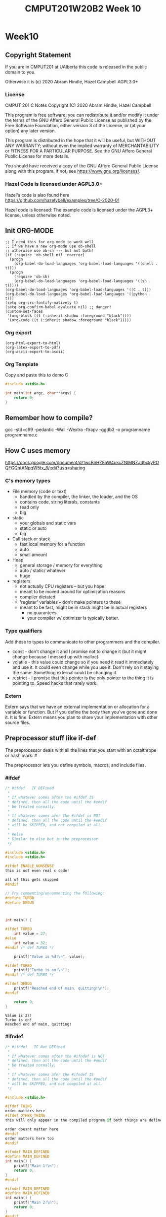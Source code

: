 #+TITLE: CMPUT201W20B2 Week 10
#+PROPERTY: header-args:C             :results output :exports no-export :flags -std=c99 -pedantic -Wall -Wextra -ftrapv -ggdb3 :eval yes :results value verbatim
#+PROPERTY: header-args:sh            :results output :exports no-export :eval yes :results value verbatim
#+PROPERTY: header-args:shell         :results output :exports no-export :eval yes :results value verbatim

* Week10
** Copyright Statement

If you are in CMPUT201 at UAlberta this code is released in the public
domain to you.

Otherwise it is (c) 2020 Abram Hindle, Hazel Campbell AGPL3.0+

*** License

    CMPUT 201 C Notes
    Copyright (C) 2020 Abram Hindle, Hazel Campbell

    This program is free software: you can redistribute it and/or modify
    it under the terms of the GNU Affero General Public License as
    published by the Free Software Foundation, either version 3 of the
    License, or (at your option) any later version.

    This program is distributed in the hope that it will be useful,
    but WITHOUT ANY WARRANTY; without even the implied warranty of
    MERCHANTABILITY or FITNESS FOR A PARTICULAR PURPOSE.  See the
    GNU Affero General Public License for more details.

    You should have received a copy of the GNU Affero General Public License
    along with this program.  If not, see <https://www.gnu.org/licenses/>.


*** Hazel Code is licensed under AGPL3.0+

Hazel's code is also found here
https://github.com/hazelybell/examples/tree/C-2020-01

Hazel code is licensed: The example code is licensed under the AGPL3+
license, unless otherwise noted.

** Init ORG-MODE

#+BEGIN_SRC elisp
;; I need this for org-mode to work well
;; If we have a new org-mode use ob-shell
;; otherwise use ob-sh --- but not both!
(if (require 'ob-shell nil 'noerror)
  (progn
    (org-babel-do-load-languages 'org-babel-load-languages '((shell . t))))
  (progn
    (require 'ob-sh)
    (org-babel-do-load-languages 'org-babel-load-languages '((sh . t)))))
(org-babel-do-load-languages 'org-babel-load-languages '((C . t)))
(org-babel-do-load-languages 'org-babel-load-languages '((python . t)))
(setq org-src-fontify-natively t)
(setq org-confirm-babel-evaluate nil) ;; danger!
(custom-set-faces
 '(org-block ((t (:inherit shadow :foreground "black"))))
 '(org-code ((t (:inherit shadow :foreground "black")))))
#+END_SRC

#+RESULTS:

*** Org export
#+BEGIN_SRC elisp
(org-html-export-to-html)
(org-latex-export-to-pdf)
(org-ascii-export-to-ascii)
#+END_SRC

#+RESULTS:
: presentation.txt


*** Org Template
Copy and paste this to demo C

#+BEGIN_SRC C :exports both
#include <stdio.h>

int main(int argc, char**argv) {
    return 0;
}
#+END_SRC

#+RESULTS:

** Remember how to compile?

gcc  -std=c99 -pedantic -Wall -Wextra -ftrapv -ggdb3 -o programname programname.c


** How C uses memory

https://docs.google.com/document/d/1wcBnHZEaW4ukcZNlMNZJdbxkyPOQFGQhtANpqW5tx_8/edit?usp=sharing

*** C's memory types

    - File memory (code or text) 
      - handled by the compiler, the linker, the loader, and the OS
      - contains code, string literals, constants
      - read only
      - big
    - static 
      - your globals and static vars
      - static or auto
      - big
    - Call stack or stack
      - fast local memory for a function
      - auto 
      - small amount
    - Heap
      - general storage / memory for everything
      - auto / static/ whatever
      - huge
    - registers
      - not actually CPU registers -- but you hope!
      - meant to be moved around for optimization reasons
      - compiler dictated
      - 'register' variables -- don't make pointers to these
      - meant to be fast, might be in stack might be in actual registers
        - no guarantees
        - your compiler w/ optimizer is typically better.
*** Type qualifiers

Add these to types to communicate to other programmers and the
compiler.

- const - don't change it and I promise not to change it (but it might
  change because I messed up with malloc)
- volatile - this value could change so if you need it read it
  immediately and use it. It could even change while you use it. Don't
  rely on it staying the same. Something external could be changing it.
- restrict - I promise that this pointer is the only pointer to the
  thing it is pointing to. Speed hacks that rarely work.

*** Extern

Extern says that we have an external implementation or allocation for
a variable or function. But if you define the body then you've gone
and done it. It is fine. Extern means you plan to share your
implementation with other source files.

** Preprocessor stuff like if-def
   The preprocessor deals with all the lines that you start with an
   octalthrope or hash mark: #
  
   The preprocessor lets you define symbols, macros, and include
   files.

*** #ifdef

#+BEGIN_SRC C :exports both 
/* #ifdef   IF DEFined
 * 
 * If whatever comes after the #ifdef IS
 * defined, then all the code until the #endif
 * be treated normally.
 * 
 * If whatever comes afer the #ifdef is NOT
 * defined, then all the code until the #endif
 * will be SKIPPED, and not compiled at all.
 * 
 * #else    
 * Similar to else but in the preprocessor
 */

#include <stdio.h>
#include <stdio.h>

#ifdef ENABLE_NONSENSE
this is not even real c code!

all of this gets skipped
#endif

// Try commenting/uncommenting the following:
#define TURBO
#define DEBUG



int main() {
    
#ifdef TURBO
    int value = 27;
#else
    int value = 32;
#endif /* def TURBO */

    printf("Value is %d!\n", value);
    
#ifdef TURBO
    printf("Turbo is on!\n");
#endif /* def TURBO */
    
#ifdef DEBUG
    printf("Reached end of main, quitting!\n");
#endif
    
    return 0;
}
#+END_SRC

#+RESULTS:
: Value is 27!
: Turbo is on!
: Reached end of main, quitting!



*** #ifndef

#+BEGIN_SRC C :exports both
/* #ifndef   IF Not DEFined
 * 
 * If whatever comes after the #ifndef is NOT
 * defined, then all the code until the #endif
 * be treated normally.
 * 
 * If whatever comes afer the #ifndef IS
 * defined, then all the code until the #endif
 * will be SKIPPED, and not compiled at all.
 */

#include <stdio.h>

#ifdef THING
order matters here
#ifdef OTHER_THING
this will only appear in the compiled program if both things are defined

order doesnt matter here
#endif
order matters here too
#endif

#ifndef MAIN_DEFINED
#define MAIN_DEFINED
int main() {
    printf("Main 1!\n");
    return 0;
}
#endif

#ifndef MAIN_DEFINED
#define MAIN_DEFINED
int main() {
    printf("Main 2!\n");
    return 0;
}
#endif
#+END_SRC

#+RESULTS:
: Main 1!

*** Guards

#+BEGIN_SRC C :exports both
/* Guards:
 * 
 * The purpose of the guard is to ensure that
 * IF the header is included more than once,
 * everything in it will be SKIPPED the second,
 * third, fourth, etc. time the header is
 * included.
 * 
 * For example, we might have main.c which
 * includes io.h which includes data.h,
 * as well as incuding data.h directly.
 * 
 * In such a situation, data.h gets included
 * TWICE in main.c, which would produce errors
 * without guards!
 */

/* #ifndef   IF Not DEFined
 * 
 * If whatever comes after the #ifndef is NOT
 * defined, then all the code until the #endif
 * be treated normally.
 * 
 * If whatever comes afer the #ifndef IS
 * defined, then all the code until the #endif
 * will be SKIPPED, and not compiled at all.
 */

#ifndef _GUARDS_H_

#define _GUARDS_H_


// # ends if
#endif /* ndef _GUARDS_H_ */
#+END_SRC

#+RESULTS:


**** No Guards

What if we don't have a guard?

We could redefine functions. Make conflicting types. Get in infinite
include loops.

#+BEGIN_SRC C :exports both
#include <stdio.h>
/* No Guards:
 * 
 */
#define GUARDS "cool"

#define GUARDS "awesome"

int main() {
    puts(GUARDS);
}
#+END_SRC

#+RESULTS:
: awesome

**** W/ Guards

What if we have a guard?

We only define once :)

#+BEGIN_SRC C :exports both
#include <stdio.h>
/* No Guards:
 * 
 */
#ifndef GUARDS
#define GUARDS "cool"
#endif

#ifndef GUARDS
#define GUARDS "awesome"
#endif

int main() {
    puts(GUARDS);
}
#+END_SRC

#+RESULTS:
: cool

*** Multiple Files?

How does stdio.h work?

file:/usr/include/stdio.h

It defines definitions, macros, and prototypes for the stdio library.
The linker will link your executable to that library that was already
compiled.

.h files help us organize C programs by including definitions for the
object files and libraries that we will create.

Libc or glibc contains the implemention of those definitions.
libc.so.6 => /lib/x86_64-linux-gnu/libc.so.6 (0x00007f919f994000)

libc is composed of many .c files compiled into .o object files and
then combined into a library. A library is like an executable that
other executables rely on for code. malloc is defined in malloc.c and
has a malloc.h file!

Typically if I make a library I will make a .h file so the definitions
can be shared with other .c files. But the implementation of the functions
will go into a .c file that includes that .h as well.

- main.c
  - #include "library.h"
  - relies on library.o 
- library.c
  - #include "library.h"
  - makes library.o
- library.h
  - defines functions and definitions from library.c

*** Example 

This is a useful function to check if scanf read 1 or more elements
and didn't read EOF.

file:./checkinput.c

#+BEGIN_SRC C :exports both :tangle checkinput.c
#include "checkinput.h"
#include <stdio.h>
#include <stdlib.h>
/* checkInput: given the result of scanf check if it 
 * 0 elements read or EOF. If so exit(1) with a warning.
 *
 */
void checkInput(int err) {
  if (!err || err == EOF) {
    printf("\nInvalid input!\n");
    exit(1);
  }
}
#+END_SRC 

#+RESULTS:

file:./checkinput.h

#+BEGIN_SRC C :exports both :tangle checkinput.h
// Have a guard to ensure that we don't include it multiple times.
#ifndef _CHECKINPUT_H_
/* checkInput: given the result of scanf check if it 
 * 0 elements read or EOF. If so exit(1) with a warning.
 *
 */
#define _CHECKINPUT_H_
void checkInput(int err); // a prototype!
#endif
#+END_SRC 

file:./checkinput-driver.c

#+BEGIN_SRC C :exports both :tangle checkinput-driver.c
#include "checkinput.h"
#include <stdio.h>
#include "checkinput.h"

int main() {
  int input;
  checkInput(scanf("%d", &input));  
  puts("Good Input!");
}
#+END_SRC 

**** Compiling Multiple Files

OK now we compile it. The main is the last to compile and it needs all the .o files.

All the .c files that don't contain main need to be compiled to object
files. Use the -c flags to do this.

#+BEGIN_SRC sh :exports both :tangle build-checkinput.sh
# build checkinput.o
gcc  -std=c99 -pedantic -Wall -Wextra -ftrapv -ggdb3 \
       -c checkinput.c
# build checkinput-driver and link it to checkinput.o
gcc  -std=c99 -pedantic -Wall -Wextra -ftrapv -ggdb3 \
       -o checkinput-driver checkinput-driver.c \
       checkinput.o
#+END_SRC

#+RESULTS:

Test drive it

#+BEGIN_SRC sh :exports both
echo   | ./checkinput-driver
echo X | ./checkinput-driver
echo 1 | ./checkinput-driver
echo 1 | ./checkinput-driver
#+END_SRC

#+RESULTS:
: 
: Invalid input!
: 
: Invalid input!
: Good Input!
: Good Input!


#+BEGIN_SRC sh
ldd ./checkinput-driver
#+END_SRC

#+RESULTS:
: 	linux-vdso.so.1 (0x00007ffe85be0000)
: 	libc.so.6 => /lib/x86_64-linux-gnu/libc.so.6 (0x00007f919f994000)
: 	/lib64/ld-linux-x86-64.so.2 (0x00007f919ff87000)

*** Example Datastructure

This is a useful function to check if scanf read 1 or more elements
and didn't read EOF.

file:./coolbears.c

#+BEGIN_SRC C :exports both :tangle coolbears.c :main no
#define _POSIX_C_SOURCE 200809L // <-- needed for strdup
#include "coolbears.h"
#include <stdio.h>
#include <stdlib.h>
#include <string.h>
// hiding struct details from other programmers
// I DONT TRUST THEM. Especially Hazel ;-) (don't tell hazel)
struct coolbear_t {
    char * name;
    float temperature;
};

CoolBear createCoolBear(char * name, float temperature) {
    CoolBear coolbear = malloc(sizeof(*coolbear));
    coolbear->name = strdup(name);
    coolbear->temperature = temperature;
    return coolbear;
}
void freeCoolBear(CoolBear coolBear) {
    if (coolBear == NULL) {
        abort();
    }
    if (coolBear->name != NULL) {
        free(coolBear->name);
    }
    free(coolBear);
}
char * getNameCoolBear(CoolBear coolbear) {
    return coolbear->name;
}
float    getTemperatureCoolBear(CoolBear coolbear) {
   return coolbear->temperature;
}
// NO MAIN!
#+END_SRC 



#+RESULTS:

file:./coolbears.h

#+BEGIN_SRC C :exports both :tangle coolbears.h :main no
// Have a guard to ensure that we don't include it multiple times.
#ifndef _COOLBEARS_H_
/* checkInput: given the result of scanf check if it 
 * 0 elements read or EOF. If so exit(1) with a warning.
 *
 */
#define _COOLBEARS_H_
struct coolbear_t; // Forward declaration -- I am not sharing details!
typedef struct coolbear_t * CoolBear; // Struct point as type

CoolBear createCoolBear(char * name, float temperature); // a prototype!
void     freeCoolBear(CoolBear coolBear); // a prototype!
char *   getNameCoolBear(CoolBear coolbear); // a prototype!
float    getTemperatureCoolBear(CoolBear coolbear); // a prototype!

#endif
#+END_SRC 

#+RESULTS:

file:./coolbears-driver.c

#+BEGIN_SRC C :exports both :tangle coolbears-driver.c
#include "coolbears.h"
#include <stdio.h>


int main() {
  CoolBear ziggy = createCoolBear("Ziggy",-23.0 /* C */);
  CoolBear kevin = createCoolBear("Kevin",-32.0 /* C */);
  CoolBear coolest = (getTemperatureCoolBear(ziggy) < 
                      getTemperatureCoolBear(kevin))? ziggy : kevin;
  printf("The coolest bear is %s\n", getNameCoolBear( coolest ));
  // // we actually don't know about name so we can't reference it below
  // printf("The coolest bear is %s\n", getNameCoolBear( coolest->name ));
  freeCoolBear(ziggy);
  freeCoolBear(kevin);
}
#+END_SRC 

#+RESULTS:

Compile it. -c the coolbears.c to make coolbears.o and then 
compile coolbears-driver.c

coolbears-driver.c has no clue how to access 

#+BEGIN_SRC sh :exports both :tangle build-coolbears.sh
# build coolbears.o
gcc  -std=c99 -pedantic -Wall -Wextra -ftrapv -ggdb3 \
       -c coolbears.c
# build coolbears-driver and link it to coolbears.o
gcc  -std=c99 -pedantic -Wall -Wextra -ftrapv -ggdb3 \
       -o coolbears-driver coolbears-driver.c \
       coolbears.o 
./coolbears-driver
#+END_SRC

#+RESULTS:
: The coolest bear is Kevin

If we access coolest->name we get:

#+begin_example
coolbears-driver.c: In function ‘main’:
coolbears-driver.c:11:62: error: dereferencing pointer to incomplete type ‘struct coolbear_t’
   printf("The coolest bear is %s\n", getNameCoolBear( coolest->name ));
#+end_example


*** What is the preprocessor doing?

Let's use the -E flag to see what checkinput.c becomes

This output contains glibc headers for stdio.h and stdlib.h these
should be under the GPLV3 (c) the Glibc project and GNU project.

If you want more preprocessor options checkout:

https://gcc.gnu.org/onlinedocs/gcc-5.2.0/gcc/Preprocessor-Options.html

#+BEGIN_SRC sh :eval no :exports both :results value drawer code
# build checkinput.o
gcc -E -std=c99 -pedantic -Wall -Wextra -ftrapv -ggdb3 \
       checkinput.c
#+END_SRC

#+RESULTS:
#+BEGIN_SRC C
# 1 "checkinput.c"
# 1 "/home/hindle1/projects/CMPUT201W20/2020-01/CMPUT201W20B2-public/week09//"
# 1 "<built-in>"
#define __STDC__ 1
#define __STDC_VERSION__ 199901L
#define __STDC_HOSTED__ 1
#define __GNUC__ 7
#define __GNUC_MINOR__ 4
#define __GNUC_PATCHLEVEL__ 0
#define __VERSION__ "7.4.0"
#define __ATOMIC_RELAXED 0
#define __ATOMIC_SEQ_CST 5
#define __ATOMIC_ACQUIRE 2
#define __ATOMIC_RELEASE 3
#define __ATOMIC_ACQ_REL 4
#define __ATOMIC_CONSUME 1
#define __pic__ 2
#define __PIC__ 2
#define __pie__ 2
#define __PIE__ 2
#define __FINITE_MATH_ONLY__ 0
#define _LP64 1
#define __LP64__ 1
#define __SIZEOF_INT__ 4
#define __SIZEOF_LONG__ 8
#define __SIZEOF_LONG_LONG__ 8
#define __SIZEOF_SHORT__ 2
#define __SIZEOF_FLOAT__ 4
#define __SIZEOF_DOUBLE__ 8
#define __SIZEOF_LONG_DOUBLE__ 16
#define __SIZEOF_SIZE_T__ 8
#define __CHAR_BIT__ 8
#define __BIGGEST_ALIGNMENT__ 16
#define __ORDER_LITTLE_ENDIAN__ 1234
#define __ORDER_BIG_ENDIAN__ 4321
#define __ORDER_PDP_ENDIAN__ 3412
#define __BYTE_ORDER__ __ORDER_LITTLE_ENDIAN__
#define __FLOAT_WORD_ORDER__ __ORDER_LITTLE_ENDIAN__
#define __SIZEOF_POINTER__ 8
#define __SIZE_TYPE__ long unsigned int
#define __PTRDIFF_TYPE__ long int
#define __WCHAR_TYPE__ int
#define __WINT_TYPE__ unsigned int
#define __INTMAX_TYPE__ long int
#define __UINTMAX_TYPE__ long unsigned int
#define __CHAR16_TYPE__ short unsigned int
#define __CHAR32_TYPE__ unsigned int
#define __SIG_ATOMIC_TYPE__ int
#define __INT8_TYPE__ signed char
#define __INT16_TYPE__ short int
#define __INT32_TYPE__ int
#define __INT64_TYPE__ long int
#define __UINT8_TYPE__ unsigned char
#define __UINT16_TYPE__ short unsigned int
#define __UINT32_TYPE__ unsigned int
#define __UINT64_TYPE__ long unsigned int
#define __INT_LEAST8_TYPE__ signed char
#define __INT_LEAST16_TYPE__ short int
#define __INT_LEAST32_TYPE__ int
#define __INT_LEAST64_TYPE__ long int
#define __UINT_LEAST8_TYPE__ unsigned char
#define __UINT_LEAST16_TYPE__ short unsigned int
#define __UINT_LEAST32_TYPE__ unsigned int
#define __UINT_LEAST64_TYPE__ long unsigned int
#define __INT_FAST8_TYPE__ signed char
#define __INT_FAST16_TYPE__ long int
#define __INT_FAST32_TYPE__ long int
#define __INT_FAST64_TYPE__ long int
#define __UINT_FAST8_TYPE__ unsigned char
#define __UINT_FAST16_TYPE__ long unsigned int
#define __UINT_FAST32_TYPE__ long unsigned int
#define __UINT_FAST64_TYPE__ long unsigned int
#define __INTPTR_TYPE__ long int
#define __UINTPTR_TYPE__ long unsigned int
#define __has_include(STR) __has_include__(STR)
#define __has_include_next(STR) __has_include_next__(STR)
#define __GXX_ABI_VERSION 1011
#define __SCHAR_MAX__ 0x7f
#define __SHRT_MAX__ 0x7fff
#define __INT_MAX__ 0x7fffffff
#define __LONG_MAX__ 0x7fffffffffffffffL
#define __LONG_LONG_MAX__ 0x7fffffffffffffffLL
#define __WCHAR_MAX__ 0x7fffffff
#define __WCHAR_MIN__ (-__WCHAR_MAX__ - 1)
#define __WINT_MAX__ 0xffffffffU
#define __WINT_MIN__ 0U
#define __PTRDIFF_MAX__ 0x7fffffffffffffffL
#define __SIZE_MAX__ 0xffffffffffffffffUL
#define __SCHAR_WIDTH__ 8
#define __SHRT_WIDTH__ 16
#define __INT_WIDTH__ 32
#define __LONG_WIDTH__ 64
#define __LONG_LONG_WIDTH__ 64
#define __WCHAR_WIDTH__ 32
#define __WINT_WIDTH__ 32
#define __PTRDIFF_WIDTH__ 64
#define __SIZE_WIDTH__ 64
#define __INTMAX_MAX__ 0x7fffffffffffffffL
#define __INTMAX_C(c) c ## L
#define __UINTMAX_MAX__ 0xffffffffffffffffUL
#define __UINTMAX_C(c) c ## UL
#define __INTMAX_WIDTH__ 64
#define __SIG_ATOMIC_MAX__ 0x7fffffff
#define __SIG_ATOMIC_MIN__ (-__SIG_ATOMIC_MAX__ - 1)
#define __SIG_ATOMIC_WIDTH__ 32
#define __INT8_MAX__ 0x7f
#define __INT16_MAX__ 0x7fff
#define __INT32_MAX__ 0x7fffffff
#define __INT64_MAX__ 0x7fffffffffffffffL
#define __UINT8_MAX__ 0xff
#define __UINT16_MAX__ 0xffff
#define __UINT32_MAX__ 0xffffffffU
#define __UINT64_MAX__ 0xffffffffffffffffUL
#define __INT_LEAST8_MAX__ 0x7f
#define __INT8_C(c) c
#define __INT_LEAST8_WIDTH__ 8
#define __INT_LEAST16_MAX__ 0x7fff
#define __INT16_C(c) c
#define __INT_LEAST16_WIDTH__ 16
#define __INT_LEAST32_MAX__ 0x7fffffff
#define __INT32_C(c) c
#define __INT_LEAST32_WIDTH__ 32
#define __INT_LEAST64_MAX__ 0x7fffffffffffffffL
#define __INT64_C(c) c ## L
#define __INT_LEAST64_WIDTH__ 64
#define __UINT_LEAST8_MAX__ 0xff
#define __UINT8_C(c) c
#define __UINT_LEAST16_MAX__ 0xffff
#define __UINT16_C(c) c
#define __UINT_LEAST32_MAX__ 0xffffffffU
#define __UINT32_C(c) c ## U
#define __UINT_LEAST64_MAX__ 0xffffffffffffffffUL
#define __UINT64_C(c) c ## UL
#define __INT_FAST8_MAX__ 0x7f
#define __INT_FAST8_WIDTH__ 8
#define __INT_FAST16_MAX__ 0x7fffffffffffffffL
#define __INT_FAST16_WIDTH__ 64
#define __INT_FAST32_MAX__ 0x7fffffffffffffffL
#define __INT_FAST32_WIDTH__ 64
#define __INT_FAST64_MAX__ 0x7fffffffffffffffL
#define __INT_FAST64_WIDTH__ 64
#define __UINT_FAST8_MAX__ 0xff
#define __UINT_FAST16_MAX__ 0xffffffffffffffffUL
#define __UINT_FAST32_MAX__ 0xffffffffffffffffUL
#define __UINT_FAST64_MAX__ 0xffffffffffffffffUL
#define __INTPTR_MAX__ 0x7fffffffffffffffL
#define __INTPTR_WIDTH__ 64
#define __UINTPTR_MAX__ 0xffffffffffffffffUL
#define __GCC_IEC_559 2
#define __GCC_IEC_559_COMPLEX 2
#define __FLT_EVAL_METHOD__ 0
#define __FLT_EVAL_METHOD_TS_18661_3__ 0
#define __DEC_EVAL_METHOD__ 2
#define __FLT_RADIX__ 2
#define __FLT_MANT_DIG__ 24
#define __FLT_DIG__ 6
#define __FLT_MIN_EXP__ (-125)
#define __FLT_MIN_10_EXP__ (-37)
#define __FLT_MAX_EXP__ 128
#define __FLT_MAX_10_EXP__ 38
#define __FLT_DECIMAL_DIG__ 9
#define __FLT_MAX__ 3.40282346638528859811704183484516925e+38F
#define __FLT_MIN__ 1.17549435082228750796873653722224568e-38F
#define __FLT_EPSILON__ 1.19209289550781250000000000000000000e-7F
#define __FLT_DENORM_MIN__ 1.40129846432481707092372958328991613e-45F
#define __FLT_HAS_DENORM__ 1
#define __FLT_HAS_INFINITY__ 1
#define __FLT_HAS_QUIET_NAN__ 1
#define __DBL_MANT_DIG__ 53
#define __DBL_DIG__ 15
#define __DBL_MIN_EXP__ (-1021)
#define __DBL_MIN_10_EXP__ (-307)
#define __DBL_MAX_EXP__ 1024
#define __DBL_MAX_10_EXP__ 308
#define __DBL_DECIMAL_DIG__ 17
#define __DBL_MAX__ ((double)1.79769313486231570814527423731704357e+308L)
#define __DBL_MIN__ ((double)2.22507385850720138309023271733240406e-308L)
#define __DBL_EPSILON__ ((double)2.22044604925031308084726333618164062e-16L)
#define __DBL_DENORM_MIN__ ((double)4.94065645841246544176568792868221372e-324L)
#define __DBL_HAS_DENORM__ 1
#define __DBL_HAS_INFINITY__ 1
#define __DBL_HAS_QUIET_NAN__ 1
#define __LDBL_MANT_DIG__ 64
#define __LDBL_DIG__ 18
#define __LDBL_MIN_EXP__ (-16381)
#define __LDBL_MIN_10_EXP__ (-4931)
#define __LDBL_MAX_EXP__ 16384
#define __LDBL_MAX_10_EXP__ 4932
#define __DECIMAL_DIG__ 21
#define __LDBL_DECIMAL_DIG__ 21
#define __LDBL_MAX__ 1.18973149535723176502126385303097021e+4932L
#define __LDBL_MIN__ 3.36210314311209350626267781732175260e-4932L
#define __LDBL_EPSILON__ 1.08420217248550443400745280086994171e-19L
#define __LDBL_DENORM_MIN__ 3.64519953188247460252840593361941982e-4951L
#define __LDBL_HAS_DENORM__ 1
#define __LDBL_HAS_INFINITY__ 1
#define __LDBL_HAS_QUIET_NAN__ 1
#define __FLT32_MANT_DIG__ 24
#define __FLT32_DIG__ 6
#define __FLT32_MIN_EXP__ (-125)
#define __FLT32_MIN_10_EXP__ (-37)
#define __FLT32_MAX_EXP__ 128
#define __FLT32_MAX_10_EXP__ 38
#define __FLT32_DECIMAL_DIG__ 9
#define __FLT32_MAX__ 3.40282346638528859811704183484516925e+38F32
#define __FLT32_MIN__ 1.17549435082228750796873653722224568e-38F32
#define __FLT32_EPSILON__ 1.19209289550781250000000000000000000e-7F32
#define __FLT32_DENORM_MIN__ 1.40129846432481707092372958328991613e-45F32
#define __FLT32_HAS_DENORM__ 1
#define __FLT32_HAS_INFINITY__ 1
#define __FLT32_HAS_QUIET_NAN__ 1
#define __FLT64_MANT_DIG__ 53
#define __FLT64_DIG__ 15
#define __FLT64_MIN_EXP__ (-1021)
#define __FLT64_MIN_10_EXP__ (-307)
#define __FLT64_MAX_EXP__ 1024
#define __FLT64_MAX_10_EXP__ 308
#define __FLT64_DECIMAL_DIG__ 17
#define __FLT64_MAX__ 1.79769313486231570814527423731704357e+308F64
#define __FLT64_MIN__ 2.22507385850720138309023271733240406e-308F64
#define __FLT64_EPSILON__ 2.22044604925031308084726333618164062e-16F64
#define __FLT64_DENORM_MIN__ 4.94065645841246544176568792868221372e-324F64
#define __FLT64_HAS_DENORM__ 1
#define __FLT64_HAS_INFINITY__ 1
#define __FLT64_HAS_QUIET_NAN__ 1
#define __FLT128_MANT_DIG__ 113
#define __FLT128_DIG__ 33
#define __FLT128_MIN_EXP__ (-16381)
#define __FLT128_MIN_10_EXP__ (-4931)
#define __FLT128_MAX_EXP__ 16384
#define __FLT128_MAX_10_EXP__ 4932
#define __FLT128_DECIMAL_DIG__ 36
#define __FLT128_MAX__ 1.18973149535723176508575932662800702e+4932F128
#define __FLT128_MIN__ 3.36210314311209350626267781732175260e-4932F128
#define __FLT128_EPSILON__ 1.92592994438723585305597794258492732e-34F128
#define __FLT128_DENORM_MIN__ 6.47517511943802511092443895822764655e-4966F128
#define __FLT128_HAS_DENORM__ 1
#define __FLT128_HAS_INFINITY__ 1
#define __FLT128_HAS_QUIET_NAN__ 1
#define __FLT32X_MANT_DIG__ 53
#define __FLT32X_DIG__ 15
#define __FLT32X_MIN_EXP__ (-1021)
#define __FLT32X_MIN_10_EXP__ (-307)
#define __FLT32X_MAX_EXP__ 1024
#define __FLT32X_MAX_10_EXP__ 308
#define __FLT32X_DECIMAL_DIG__ 17
#define __FLT32X_MAX__ 1.79769313486231570814527423731704357e+308F32x
#define __FLT32X_MIN__ 2.22507385850720138309023271733240406e-308F32x
#define __FLT32X_EPSILON__ 2.22044604925031308084726333618164062e-16F32x
#define __FLT32X_DENORM_MIN__ 4.94065645841246544176568792868221372e-324F32x
#define __FLT32X_HAS_DENORM__ 1
#define __FLT32X_HAS_INFINITY__ 1
#define __FLT32X_HAS_QUIET_NAN__ 1
#define __FLT64X_MANT_DIG__ 64
#define __FLT64X_DIG__ 18
#define __FLT64X_MIN_EXP__ (-16381)
#define __FLT64X_MIN_10_EXP__ (-4931)
#define __FLT64X_MAX_EXP__ 16384
#define __FLT64X_MAX_10_EXP__ 4932
#define __FLT64X_DECIMAL_DIG__ 21
#define __FLT64X_MAX__ 1.18973149535723176502126385303097021e+4932F64x
#define __FLT64X_MIN__ 3.36210314311209350626267781732175260e-4932F64x
#define __FLT64X_EPSILON__ 1.08420217248550443400745280086994171e-19F64x
#define __FLT64X_DENORM_MIN__ 3.64519953188247460252840593361941982e-4951F64x
#define __FLT64X_HAS_DENORM__ 1
#define __FLT64X_HAS_INFINITY__ 1
#define __FLT64X_HAS_QUIET_NAN__ 1
#define __DEC32_MANT_DIG__ 7
#define __DEC32_MIN_EXP__ (-94)
#define __DEC32_MAX_EXP__ 97
#define __DEC32_MIN__ 1E-95DF
#define __DEC32_MAX__ 9.999999E96DF
#define __DEC32_EPSILON__ 1E-6DF
#define __DEC32_SUBNORMAL_MIN__ 0.000001E-95DF
#define __DEC64_MANT_DIG__ 16
#define __DEC64_MIN_EXP__ (-382)
#define __DEC64_MAX_EXP__ 385
#define __DEC64_MIN__ 1E-383DD
#define __DEC64_MAX__ 9.999999999999999E384DD
#define __DEC64_EPSILON__ 1E-15DD
#define __DEC64_SUBNORMAL_MIN__ 0.000000000000001E-383DD
#define __DEC128_MANT_DIG__ 34
#define __DEC128_MIN_EXP__ (-6142)
#define __DEC128_MAX_EXP__ 6145
#define __DEC128_MIN__ 1E-6143DL
#define __DEC128_MAX__ 9.999999999999999999999999999999999E6144DL
#define __DEC128_EPSILON__ 1E-33DL
#define __DEC128_SUBNORMAL_MIN__ 0.000000000000000000000000000000001E-6143DL
#define __REGISTER_PREFIX__ 
#define __USER_LABEL_PREFIX__ 
#define __GNUC_STDC_INLINE__ 1
#define __NO_INLINE__ 1
#define __STRICT_ANSI__ 1
#define __GCC_HAVE_SYNC_COMPARE_AND_SWAP_1 1
#define __GCC_HAVE_SYNC_COMPARE_AND_SWAP_2 1
#define __GCC_HAVE_SYNC_COMPARE_AND_SWAP_4 1
#define __GCC_HAVE_SYNC_COMPARE_AND_SWAP_8 1
#define __GCC_ATOMIC_BOOL_LOCK_FREE 2
#define __GCC_ATOMIC_CHAR_LOCK_FREE 2
#define __GCC_ATOMIC_CHAR16_T_LOCK_FREE 2
#define __GCC_ATOMIC_CHAR32_T_LOCK_FREE 2
#define __GCC_ATOMIC_WCHAR_T_LOCK_FREE 2
#define __GCC_ATOMIC_SHORT_LOCK_FREE 2
#define __GCC_ATOMIC_INT_LOCK_FREE 2
#define __GCC_ATOMIC_LONG_LOCK_FREE 2
#define __GCC_ATOMIC_LLONG_LOCK_FREE 2
#define __GCC_ATOMIC_TEST_AND_SET_TRUEVAL 1
#define __GCC_ATOMIC_POINTER_LOCK_FREE 2
#define __GCC_HAVE_DWARF2_CFI_ASM 1
#define __PRAGMA_REDEFINE_EXTNAME 1
#define __SSP_STRONG__ 3
#define __SIZEOF_INT128__ 16
#define __SIZEOF_WCHAR_T__ 4
#define __SIZEOF_WINT_T__ 4
#define __SIZEOF_PTRDIFF_T__ 8
#define __amd64 1
#define __amd64__ 1
#define __x86_64 1
#define __x86_64__ 1
#define __SIZEOF_FLOAT80__ 16
#define __SIZEOF_FLOAT128__ 16
#define __ATOMIC_HLE_ACQUIRE 65536
#define __ATOMIC_HLE_RELEASE 131072
#define __GCC_ASM_FLAG_OUTPUTS__ 1
#define __k8 1
#define __k8__ 1
#define __code_model_small__ 1
#define __MMX__ 1
#define __SSE__ 1
#define __SSE2__ 1
#define __FXSR__ 1
#define __SSE_MATH__ 1
#define __SSE2_MATH__ 1
#define __SEG_FS 1
#define __SEG_GS 1
#define __gnu_linux__ 1
#define __linux 1
#define __linux__ 1
#define __unix 1
#define __unix__ 1
#define __ELF__ 1
#define __DECIMAL_BID_FORMAT__ 1
# 1 "<command-line>"
# 31 "<command-line>"
# 1 "/usr/include/stdc-predef.h" 1 3 4
# 19 "/usr/include/stdc-predef.h" 3 4
#define _STDC_PREDEF_H 1
# 38 "/usr/include/stdc-predef.h" 3 4
#define __STDC_IEC_559__ 1







#define __STDC_IEC_559_COMPLEX__ 1
# 58 "/usr/include/stdc-predef.h" 3 4
#define __STDC_ISO_10646__ 201706L


#define __STDC_NO_THREADS__ 1
# 32 "<command-line>" 2
# 1 "checkinput.c"

# 1 "checkinput.h" 1







#define _CHECKINPUT_H_ 
void checkInput(int err);
# 3 "checkinput.c" 2
# 1 "/usr/include/stdio.h" 1 3 4
# 24 "/usr/include/stdio.h" 3 4
#define _STDIO_H 1

#define __GLIBC_INTERNAL_STARTING_HEADER_IMPLEMENTATION 
# 1 "/usr/include/x86_64-linux-gnu/bits/libc-header-start.h" 1 3 4
# 31 "/usr/include/x86_64-linux-gnu/bits/libc-header-start.h" 3 4
#undef __GLIBC_INTERNAL_STARTING_HEADER_IMPLEMENTATION

# 1 "/usr/include/features.h" 1 3 4
# 19 "/usr/include/features.h" 3 4
#define _FEATURES_H 1
# 119 "/usr/include/features.h" 3 4
#undef __USE_ISOC11
#undef __USE_ISOC99
#undef __USE_ISOC95
#undef __USE_ISOCXX11
#undef __USE_POSIX
#undef __USE_POSIX2
#undef __USE_POSIX199309
#undef __USE_POSIX199506
#undef __USE_XOPEN
#undef __USE_XOPEN_EXTENDED
#undef __USE_UNIX98
#undef __USE_XOPEN2K
#undef __USE_XOPEN2KXSI
#undef __USE_XOPEN2K8
#undef __USE_XOPEN2K8XSI
#undef __USE_LARGEFILE
#undef __USE_LARGEFILE64
#undef __USE_FILE_OFFSET64
#undef __USE_MISC
#undef __USE_ATFILE
#undef __USE_GNU
#undef __USE_FORTIFY_LEVEL
#undef __KERNEL_STRICT_NAMES
#undef __GLIBC_USE_DEPRECATED_GETS




#define __KERNEL_STRICT_NAMES 
# 158 "/usr/include/features.h" 3 4
#define __GNUC_PREREQ(maj,min) ((__GNUC__ << 16) + __GNUC_MINOR__ >= ((maj) << 16) + (min))
# 172 "/usr/include/features.h" 3 4
#define __glibc_clang_prereq(maj,min) 0



#define __GLIBC_USE(F) __GLIBC_USE_ ## F
# 233 "/usr/include/features.h" 3 4
#define __USE_ISOC99 1





#define __USE_ISOC95 1
# 387 "/usr/include/features.h" 3 4
#define __USE_FORTIFY_LEVEL 0
# 397 "/usr/include/features.h" 3 4
#define __GLIBC_USE_DEPRECATED_GETS 1
# 410 "/usr/include/features.h" 3 4
#undef __GNU_LIBRARY__
#define __GNU_LIBRARY__ 6



#define __GLIBC__ 2
#define __GLIBC_MINOR__ 27

#define __GLIBC_PREREQ(maj,min) ((__GLIBC__ << 16) + __GLIBC_MINOR__ >= ((maj) << 16) + (min))





# 1 "/usr/include/x86_64-linux-gnu/sys/cdefs.h" 1 3 4
# 19 "/usr/include/x86_64-linux-gnu/sys/cdefs.h" 3 4
#define _SYS_CDEFS_H 1
# 34 "/usr/include/x86_64-linux-gnu/sys/cdefs.h" 3 4
#undef __P
#undef __PMT






#define __LEAF , __leaf__
#define __LEAF_ATTR __attribute__ ((__leaf__))
# 55 "/usr/include/x86_64-linux-gnu/sys/cdefs.h" 3 4
#define __THROW __attribute__ ((__nothrow__ __LEAF))
#define __THROWNL __attribute__ ((__nothrow__))
#define __NTH(fct) __attribute__ ((__nothrow__ __LEAF)) fct
#define __NTHNL(fct) __attribute__ ((__nothrow__)) fct
# 89 "/usr/include/x86_64-linux-gnu/sys/cdefs.h" 3 4
#define __glibc_clang_has_extension(ext) 0




#define __P(args) args
#define __PMT(args) args




#define __CONCAT(x,y) x ## y
#define __STRING(x) #x


#define __ptr_t void *







#define __BEGIN_DECLS 
#define __END_DECLS 




#define __bos(ptr) __builtin_object_size (ptr, __USE_FORTIFY_LEVEL > 1)
#define __bos0(ptr) __builtin_object_size (ptr, 0)


#define __warndecl(name,msg) extern void name (void) __attribute__((__warning__ (msg)))

#define __warnattr(msg) __attribute__((__warning__ (msg)))
#define __errordecl(name,msg) extern void name (void) __attribute__((__error__ (msg)))
# 138 "/usr/include/x86_64-linux-gnu/sys/cdefs.h" 3 4
#define __flexarr []
#define __glibc_c99_flexarr_available 1
# 169 "/usr/include/x86_64-linux-gnu/sys/cdefs.h" 3 4
#define __REDIRECT(name,proto,alias) name proto __asm__ (__ASMNAME (#alias))






#define __REDIRECT_NTH(name,proto,alias) name proto __asm__ (__ASMNAME (#alias)) __THROW

#define __REDIRECT_NTHNL(name,proto,alias) name proto __asm__ (__ASMNAME (#alias)) __THROWNL


#define __ASMNAME(cname) __ASMNAME2 (__USER_LABEL_PREFIX__, cname)
#define __ASMNAME2(prefix,cname) __STRING (prefix) cname
# 203 "/usr/include/x86_64-linux-gnu/sys/cdefs.h" 3 4
#define __attribute_malloc__ __attribute__ ((__malloc__))







#define __attribute_alloc_size__(params) __attribute__ ((__alloc_size__ params))
# 221 "/usr/include/x86_64-linux-gnu/sys/cdefs.h" 3 4
#define __attribute_pure__ __attribute__ ((__pure__))






#define __attribute_const__ __attribute__ ((__const__))
# 237 "/usr/include/x86_64-linux-gnu/sys/cdefs.h" 3 4
#define __attribute_used__ __attribute__ ((__used__))
#define __attribute_noinline__ __attribute__ ((__noinline__))







#define __attribute_deprecated__ __attribute__ ((__deprecated__))
# 256 "/usr/include/x86_64-linux-gnu/sys/cdefs.h" 3 4
#define __attribute_deprecated_msg__(msg) __attribute__ ((__deprecated__ (msg)))
# 269 "/usr/include/x86_64-linux-gnu/sys/cdefs.h" 3 4
#define __attribute_format_arg__(x) __attribute__ ((__format_arg__ (x)))
# 279 "/usr/include/x86_64-linux-gnu/sys/cdefs.h" 3 4
#define __attribute_format_strfmon__(a,b) __attribute__ ((__format__ (__strfmon__, a, b)))
# 288 "/usr/include/x86_64-linux-gnu/sys/cdefs.h" 3 4
#define __nonnull(params) __attribute__ ((__nonnull__ params))







#define __attribute_warn_unused_result__ __attribute__ ((__warn_unused_result__))
# 305 "/usr/include/x86_64-linux-gnu/sys/cdefs.h" 3 4
#define __wur 







#undef __always_inline
#define __always_inline __inline __attribute__ ((__always_inline__))
# 323 "/usr/include/x86_64-linux-gnu/sys/cdefs.h" 3 4
#define __attribute_artificial__ __attribute__ ((__artificial__))
# 341 "/usr/include/x86_64-linux-gnu/sys/cdefs.h" 3 4
#define __extern_inline extern __inline __attribute__ ((__gnu_inline__))
#define __extern_always_inline extern __always_inline __attribute__ ((__gnu_inline__))
# 351 "/usr/include/x86_64-linux-gnu/sys/cdefs.h" 3 4
#define __fortify_function __extern_always_inline __attribute_artificial__





#define __va_arg_pack() __builtin_va_arg_pack ()
#define __va_arg_pack_len() __builtin_va_arg_pack_len ()
# 378 "/usr/include/x86_64-linux-gnu/sys/cdefs.h" 3 4
#define __restrict_arr __restrict
# 393 "/usr/include/x86_64-linux-gnu/sys/cdefs.h" 3 4
#define __glibc_unlikely(cond) __builtin_expect ((cond), 0)
#define __glibc_likely(cond) __builtin_expect ((cond), 1)
# 416 "/usr/include/x86_64-linux-gnu/sys/cdefs.h" 3 4
#define __attribute_nonstring__ 





#define _Static_assert(expr,diagnostic) extern int (*__Static_assert_function (void)) [!!sizeof (struct { int __error_if_negative: (expr) ? 2 : -1; })]




# 1 "/usr/include/x86_64-linux-gnu/bits/wordsize.h" 1 3 4



#define __WORDSIZE 64







#define __WORDSIZE_TIME64_COMPAT32 1

#define __SYSCALL_WORDSIZE 64
# 428 "/usr/include/x86_64-linux-gnu/sys/cdefs.h" 2 3 4
# 1 "/usr/include/x86_64-linux-gnu/bits/long-double.h" 1 3 4
# 429 "/usr/include/x86_64-linux-gnu/sys/cdefs.h" 2 3 4
# 450 "/usr/include/x86_64-linux-gnu/sys/cdefs.h" 3 4
#define __LDBL_REDIR1(name,proto,alias) name proto
#define __LDBL_REDIR(name,proto) name proto
#define __LDBL_REDIR1_NTH(name,proto,alias) name proto __THROW
#define __LDBL_REDIR_NTH(name,proto) name proto __THROW
#define __LDBL_REDIR_DECL(name) 

#define __REDIRECT_LDBL(name,proto,alias) __REDIRECT (name, proto, alias)
#define __REDIRECT_NTH_LDBL(name,proto,alias) __REDIRECT_NTH (name, proto, alias)
# 468 "/usr/include/x86_64-linux-gnu/sys/cdefs.h" 3 4
#define __glibc_macro_warning1(message) _Pragma (#message)
#define __glibc_macro_warning(message) __glibc_macro_warning1 (GCC warning message)
# 487 "/usr/include/x86_64-linux-gnu/sys/cdefs.h" 3 4
#define __HAVE_GENERIC_SELECTION 1
# 425 "/usr/include/features.h" 2 3 4
# 448 "/usr/include/features.h" 3 4
# 1 "/usr/include/x86_64-linux-gnu/gnu/stubs.h" 1 3 4
# 10 "/usr/include/x86_64-linux-gnu/gnu/stubs.h" 3 4
# 1 "/usr/include/x86_64-linux-gnu/gnu/stubs-64.h" 1 3 4
# 10 "/usr/include/x86_64-linux-gnu/gnu/stubs-64.h" 3 4
#define __stub___compat_bdflush 
#define __stub_chflags 
#define __stub_fattach 
#define __stub_fchflags 
#define __stub_fdetach 
#define __stub_getmsg 
#define __stub_gtty 
#define __stub_lchmod 
#define __stub_putmsg 
#define __stub_revoke 
#define __stub_setlogin 
#define __stub_sigreturn 
#define __stub_sstk 
#define __stub_stty 
# 11 "/usr/include/x86_64-linux-gnu/gnu/stubs.h" 2 3 4
# 449 "/usr/include/features.h" 2 3 4
# 34 "/usr/include/x86_64-linux-gnu/bits/libc-header-start.h" 2 3 4



#undef __GLIBC_USE_LIB_EXT2




#define __GLIBC_USE_LIB_EXT2 0




#undef __GLIBC_USE_IEC_60559_BFP_EXT



#define __GLIBC_USE_IEC_60559_BFP_EXT 0




#undef __GLIBC_USE_IEC_60559_FUNCS_EXT



#define __GLIBC_USE_IEC_60559_FUNCS_EXT 0




#undef __GLIBC_USE_IEC_60559_TYPES_EXT



#define __GLIBC_USE_IEC_60559_TYPES_EXT 0
# 28 "/usr/include/stdio.h" 2 3 4



#define __need_size_t 
#define __need_NULL 
# 1 "/usr/lib/gcc/x86_64-linux-gnu/7/include/stddef.h" 1 3 4
# 187 "/usr/lib/gcc/x86_64-linux-gnu/7/include/stddef.h" 3 4
#define __size_t__ 
#define __SIZE_T__ 
#define _SIZE_T 
#define _SYS_SIZE_T_H 
#define _T_SIZE_ 
#define _T_SIZE 
#define __SIZE_T 
#define _SIZE_T_ 
#define _BSD_SIZE_T_ 
#define _SIZE_T_DEFINED_ 
#define _SIZE_T_DEFINED 
#define _BSD_SIZE_T_DEFINED_ 
#define _SIZE_T_DECLARED 
#define ___int_size_t_h 
#define _GCC_SIZE_T 
#define _SIZET_ 







#define __size_t 






# 216 "/usr/lib/gcc/x86_64-linux-gnu/7/include/stddef.h" 3 4
typedef long unsigned int size_t;
# 238 "/usr/lib/gcc/x86_64-linux-gnu/7/include/stddef.h" 3 4
#undef __need_size_t
# 401 "/usr/lib/gcc/x86_64-linux-gnu/7/include/stddef.h" 3 4
#undef NULL




#define NULL ((void *)0)





#undef __need_NULL
# 34 "/usr/include/stdio.h" 2 3 4

# 1 "/usr/include/x86_64-linux-gnu/bits/types.h" 1 3 4
# 24 "/usr/include/x86_64-linux-gnu/bits/types.h" 3 4
#define _BITS_TYPES_H 1


# 1 "/usr/include/x86_64-linux-gnu/bits/wordsize.h" 1 3 4



#define __WORDSIZE 64







#define __WORDSIZE_TIME64_COMPAT32 1

#define __SYSCALL_WORDSIZE 64
# 28 "/usr/include/x86_64-linux-gnu/bits/types.h" 2 3 4


typedef unsigned char __u_char;
typedef unsigned short int __u_short;
typedef unsigned int __u_int;
typedef unsigned long int __u_long;


typedef signed char __int8_t;
typedef unsigned char __uint8_t;
typedef signed short int __int16_t;
typedef unsigned short int __uint16_t;
typedef signed int __int32_t;
typedef unsigned int __uint32_t;

typedef signed long int __int64_t;
typedef unsigned long int __uint64_t;







typedef long int __quad_t;
typedef unsigned long int __u_quad_t;







typedef long int __intmax_t;
typedef unsigned long int __uintmax_t;
# 98 "/usr/include/x86_64-linux-gnu/bits/types.h" 3 4
#define __S16_TYPE short int
#define __U16_TYPE unsigned short int
#define __S32_TYPE int
#define __U32_TYPE unsigned int
#define __SLONGWORD_TYPE long int
#define __ULONGWORD_TYPE unsigned long int
# 117 "/usr/include/x86_64-linux-gnu/bits/types.h" 3 4
#define __SQUAD_TYPE long int
#define __UQUAD_TYPE unsigned long int
#define __SWORD_TYPE long int
#define __UWORD_TYPE unsigned long int
#define __SLONG32_TYPE int
#define __ULONG32_TYPE unsigned int
#define __S64_TYPE long int
#define __U64_TYPE unsigned long int

#define __STD_TYPE typedef



# 1 "/usr/include/x86_64-linux-gnu/bits/typesizes.h" 1 3 4
# 24 "/usr/include/x86_64-linux-gnu/bits/typesizes.h" 3 4
#define _BITS_TYPESIZES_H 1
# 34 "/usr/include/x86_64-linux-gnu/bits/typesizes.h" 3 4
#define __SYSCALL_SLONG_TYPE __SLONGWORD_TYPE
#define __SYSCALL_ULONG_TYPE __ULONGWORD_TYPE


#define __DEV_T_TYPE __UQUAD_TYPE
#define __UID_T_TYPE __U32_TYPE
#define __GID_T_TYPE __U32_TYPE
#define __INO_T_TYPE __SYSCALL_ULONG_TYPE
#define __INO64_T_TYPE __UQUAD_TYPE
#define __MODE_T_TYPE __U32_TYPE

#define __NLINK_T_TYPE __SYSCALL_ULONG_TYPE
#define __FSWORD_T_TYPE __SYSCALL_SLONG_TYPE




#define __OFF_T_TYPE __SYSCALL_SLONG_TYPE
#define __OFF64_T_TYPE __SQUAD_TYPE
#define __PID_T_TYPE __S32_TYPE
#define __RLIM_T_TYPE __SYSCALL_ULONG_TYPE
#define __RLIM64_T_TYPE __UQUAD_TYPE
#define __BLKCNT_T_TYPE __SYSCALL_SLONG_TYPE
#define __BLKCNT64_T_TYPE __SQUAD_TYPE
#define __FSBLKCNT_T_TYPE __SYSCALL_ULONG_TYPE
#define __FSBLKCNT64_T_TYPE __UQUAD_TYPE
#define __FSFILCNT_T_TYPE __SYSCALL_ULONG_TYPE
#define __FSFILCNT64_T_TYPE __UQUAD_TYPE
#define __ID_T_TYPE __U32_TYPE
#define __CLOCK_T_TYPE __SYSCALL_SLONG_TYPE
#define __TIME_T_TYPE __SYSCALL_SLONG_TYPE
#define __USECONDS_T_TYPE __U32_TYPE
#define __SUSECONDS_T_TYPE __SYSCALL_SLONG_TYPE
#define __DADDR_T_TYPE __S32_TYPE
#define __KEY_T_TYPE __S32_TYPE
#define __CLOCKID_T_TYPE __S32_TYPE
#define __TIMER_T_TYPE void *
#define __BLKSIZE_T_TYPE __SYSCALL_SLONG_TYPE
#define __FSID_T_TYPE struct { int __val[2]; }
#define __SSIZE_T_TYPE __SWORD_TYPE
#define __CPU_MASK_TYPE __SYSCALL_ULONG_TYPE





#define __OFF_T_MATCHES_OFF64_T 1


#define __INO_T_MATCHES_INO64_T 1


#define __RLIM_T_MATCHES_RLIM64_T 1





#define __FD_SETSIZE 1024
# 131 "/usr/include/x86_64-linux-gnu/bits/types.h" 2 3 4


typedef unsigned long int __dev_t;
typedef unsigned int __uid_t;
typedef unsigned int __gid_t;
typedef unsigned long int __ino_t;
typedef unsigned long int __ino64_t;
typedef unsigned int __mode_t;
typedef unsigned long int __nlink_t;
typedef long int __off_t;
typedef long int __off64_t;
typedef int __pid_t;
typedef struct { int __val[2]; } __fsid_t;
typedef long int __clock_t;
typedef unsigned long int __rlim_t;
typedef unsigned long int __rlim64_t;
typedef unsigned int __id_t;
typedef long int __time_t;
typedef unsigned int __useconds_t;
typedef long int __suseconds_t;

typedef int __daddr_t;
typedef int __key_t;


typedef int __clockid_t;


typedef void * __timer_t;


typedef long int __blksize_t;




typedef long int __blkcnt_t;
typedef long int __blkcnt64_t;


typedef unsigned long int __fsblkcnt_t;
typedef unsigned long int __fsblkcnt64_t;


typedef unsigned long int __fsfilcnt_t;
typedef unsigned long int __fsfilcnt64_t;


typedef long int __fsword_t;

typedef long int __ssize_t;


typedef long int __syscall_slong_t;

typedef unsigned long int __syscall_ulong_t;



typedef __off64_t __loff_t;
typedef char *__caddr_t;


typedef long int __intptr_t;


typedef unsigned int __socklen_t;




typedef int __sig_atomic_t;

#undef __STD_TYPE
# 36 "/usr/include/stdio.h" 2 3 4
# 1 "/usr/include/x86_64-linux-gnu/bits/types/__FILE.h" 1 3 4

#define ____FILE_defined 1

struct _IO_FILE;
typedef struct _IO_FILE __FILE;
# 37 "/usr/include/stdio.h" 2 3 4
# 1 "/usr/include/x86_64-linux-gnu/bits/types/FILE.h" 1 3 4

#define __FILE_defined 1

struct _IO_FILE;


typedef struct _IO_FILE FILE;
# 38 "/usr/include/stdio.h" 2 3 4

#define _STDIO_USES_IOSTREAM 

# 1 "/usr/include/x86_64-linux-gnu/bits/libio.h" 1 3 4
# 29 "/usr/include/x86_64-linux-gnu/bits/libio.h" 3 4
#define _BITS_LIBIO_H 1





# 1 "/usr/include/x86_64-linux-gnu/bits/_G_config.h" 1 3 4




#define _BITS_G_CONFIG_H 1
# 14 "/usr/include/x86_64-linux-gnu/bits/_G_config.h" 3 4
#define __need_size_t 



#define __need_NULL 
# 1 "/usr/lib/gcc/x86_64-linux-gnu/7/include/stddef.h" 1 3 4
# 238 "/usr/lib/gcc/x86_64-linux-gnu/7/include/stddef.h" 3 4
#undef __need_size_t
# 401 "/usr/lib/gcc/x86_64-linux-gnu/7/include/stddef.h" 3 4
#undef NULL




#define NULL ((void *)0)





#undef __need_NULL
# 20 "/usr/include/x86_64-linux-gnu/bits/_G_config.h" 2 3 4

# 1 "/usr/include/x86_64-linux-gnu/bits/types/__mbstate_t.h" 1 3 4

#define ____mbstate_t_defined 1
# 13 "/usr/include/x86_64-linux-gnu/bits/types/__mbstate_t.h" 3 4
typedef struct
{
  int __count;
  union
  {
    unsigned int __wch;
    char __wchb[4];
  } __value;
} __mbstate_t;
# 22 "/usr/include/x86_64-linux-gnu/bits/_G_config.h" 2 3 4




typedef struct
{
  __off_t __pos;
  __mbstate_t __state;
} _G_fpos_t;
typedef struct
{
  __off64_t __pos;
  __mbstate_t __state;
} _G_fpos64_t;
# 51 "/usr/include/x86_64-linux-gnu/bits/_G_config.h" 3 4
#define _G_va_list __gnuc_va_list

#define _G_HAVE_MMAP 1
#define _G_HAVE_MREMAP 1

#define _G_IO_IO_FILE_VERSION 0x20001


#define _G_HAVE_ST_BLKSIZE defined (_STATBUF_ST_BLKSIZE)

#define _G_BUFSIZ 8192
# 36 "/usr/include/x86_64-linux-gnu/bits/libio.h" 2 3 4

#define _IO_fpos_t _G_fpos_t
#define _IO_fpos64_t _G_fpos64_t
#define _IO_size_t size_t
#define _IO_ssize_t __ssize_t
#define _IO_off_t __off_t
#define _IO_off64_t __off64_t
#define _IO_pid_t __pid_t
#define _IO_uid_t __uid_t
#define _IO_iconv_t _G_iconv_t
#define _IO_HAVE_ST_BLKSIZE _G_HAVE_ST_BLKSIZE
#define _IO_BUFSIZ _G_BUFSIZ
#define _IO_va_list _G_va_list
#define _IO_wint_t wint_t


#define __need___va_list 
# 1 "/usr/lib/gcc/x86_64-linux-gnu/7/include/stdarg.h" 1 3 4
# 34 "/usr/lib/gcc/x86_64-linux-gnu/7/include/stdarg.h" 3 4
#undef __need___va_list




#define __GNUC_VA_LIST 
typedef __builtin_va_list __gnuc_va_list;
# 54 "/usr/include/x86_64-linux-gnu/bits/libio.h" 2 3 4

#undef _IO_va_list
#define _IO_va_list __gnuc_va_list






#define _IO_UNIFIED_JUMPTABLES 1


#define EOF (-1)
# 81 "/usr/include/x86_64-linux-gnu/bits/libio.h" 3 4
#define _IOS_INPUT 1
#define _IOS_OUTPUT 2
#define _IOS_ATEND 4
#define _IOS_APPEND 8
#define _IOS_TRUNC 16
#define _IOS_NOCREATE 32
#define _IOS_NOREPLACE 64
#define _IOS_BIN 128







#define _IO_MAGIC 0xFBAD0000
#define _OLD_STDIO_MAGIC 0xFABC0000
#define _IO_MAGIC_MASK 0xFFFF0000
#define _IO_USER_BUF 1
#define _IO_UNBUFFERED 2
#define _IO_NO_READS 4
#define _IO_NO_WRITES 8
#define _IO_EOF_SEEN 0x10
#define _IO_ERR_SEEN 0x20
#define _IO_DELETE_DONT_CLOSE 0x40
#define _IO_LINKED 0x80
#define _IO_IN_BACKUP 0x100
#define _IO_LINE_BUF 0x200
#define _IO_TIED_PUT_GET 0x400
#define _IO_CURRENTLY_PUTTING 0x800
#define _IO_IS_APPENDING 0x1000
#define _IO_IS_FILEBUF 0x2000
#define _IO_BAD_SEEN 0x4000
#define _IO_USER_LOCK 0x8000

#define _IO_FLAGS2_MMAP 1
#define _IO_FLAGS2_NOTCANCEL 2



#define _IO_FLAGS2_USER_WBUF 8
# 130 "/usr/include/x86_64-linux-gnu/bits/libio.h" 3 4
#define _IO_SKIPWS 01
#define _IO_LEFT 02
#define _IO_RIGHT 04
#define _IO_INTERNAL 010
#define _IO_DEC 020
#define _IO_OCT 040
#define _IO_HEX 0100
#define _IO_SHOWBASE 0200
#define _IO_SHOWPOINT 0400
#define _IO_UPPERCASE 01000
#define _IO_SHOWPOS 02000
#define _IO_SCIENTIFIC 04000
#define _IO_FIXED 010000
#define _IO_UNITBUF 020000
#define _IO_STDIO 040000
#define _IO_DONT_CLOSE 0100000
#define _IO_BOOLALPHA 0200000


struct _IO_jump_t; struct _IO_FILE;




typedef void _IO_lock_t;





struct _IO_marker {
  struct _IO_marker *_next;
  struct _IO_FILE *_sbuf;



  int _pos;
# 177 "/usr/include/x86_64-linux-gnu/bits/libio.h" 3 4
};


enum __codecvt_result
{
  __codecvt_ok,
  __codecvt_partial,
  __codecvt_error,
  __codecvt_noconv
};
# 245 "/usr/include/x86_64-linux-gnu/bits/libio.h" 3 4
struct _IO_FILE {
  int _flags;
#define _IO_file_flags _flags



  char* _IO_read_ptr;
  char* _IO_read_end;
  char* _IO_read_base;
  char* _IO_write_base;
  char* _IO_write_ptr;
  char* _IO_write_end;
  char* _IO_buf_base;
  char* _IO_buf_end;

  char *_IO_save_base;
  char *_IO_backup_base;
  char *_IO_save_end;

  struct _IO_marker *_markers;

  struct _IO_FILE *_chain;

  int _fileno;



  int _flags2;

  __off_t _old_offset;

#define __HAVE_COLUMN 

  unsigned short _cur_column;
  signed char _vtable_offset;
  char _shortbuf[1];



  _IO_lock_t *_lock;
# 293 "/usr/include/x86_64-linux-gnu/bits/libio.h" 3 4
  __off64_t _offset;







  void *__pad1;
  void *__pad2;
  void *__pad3;
  void *__pad4;

  size_t __pad5;
  int _mode;

  char _unused2[15 * sizeof (int) - 4 * sizeof (void *) - sizeof (size_t)];

};


typedef struct _IO_FILE _IO_FILE;


struct _IO_FILE_plus;

extern struct _IO_FILE_plus _IO_2_1_stdin_;
extern struct _IO_FILE_plus _IO_2_1_stdout_;
extern struct _IO_FILE_plus _IO_2_1_stderr_;

#define _IO_stdin ((_IO_FILE*)(&_IO_2_1_stdin_))
#define _IO_stdout ((_IO_FILE*)(&_IO_2_1_stdout_))
#define _IO_stderr ((_IO_FILE*)(&_IO_2_1_stderr_))
# 337 "/usr/include/x86_64-linux-gnu/bits/libio.h" 3 4
typedef __ssize_t __io_read_fn (void *__cookie, char *__buf, size_t __nbytes);







typedef __ssize_t __io_write_fn (void *__cookie, const char *__buf,
     size_t __n);







typedef int __io_seek_fn (void *__cookie, __off64_t *__pos, int __w);


typedef int __io_close_fn (void *__cookie);
# 389 "/usr/include/x86_64-linux-gnu/bits/libio.h" 3 4
extern int __underflow (_IO_FILE *);
extern int __uflow (_IO_FILE *);
extern int __overflow (_IO_FILE *, int);







#define _IO_BE(expr,res) __builtin_expect ((expr), res)




#define _IO_getc_unlocked(_fp) (_IO_BE ((_fp)->_IO_read_ptr >= (_fp)->_IO_read_end, 0) ? __uflow (_fp) : *(unsigned char *) (_fp)->_IO_read_ptr++)


#define _IO_peekc_unlocked(_fp) (_IO_BE ((_fp)->_IO_read_ptr >= (_fp)->_IO_read_end, 0) && __underflow (_fp) == EOF ? EOF : *(unsigned char *) (_fp)->_IO_read_ptr)



#define _IO_putc_unlocked(_ch,_fp) (_IO_BE ((_fp)->_IO_write_ptr >= (_fp)->_IO_write_end, 0) ? __overflow (_fp, (unsigned char) (_ch)) : (unsigned char) (*(_fp)->_IO_write_ptr++ = (_ch)))
# 430 "/usr/include/x86_64-linux-gnu/bits/libio.h" 3 4
#define _IO_feof_unlocked(__fp) (((__fp)->_flags & _IO_EOF_SEEN) != 0)
#define _IO_ferror_unlocked(__fp) (((__fp)->_flags & _IO_ERR_SEEN) != 0)

extern int _IO_getc (_IO_FILE *__fp);
extern int _IO_putc (int __c, _IO_FILE *__fp);
extern int _IO_feof (_IO_FILE *__fp) __attribute__ ((__nothrow__ , __leaf__));
extern int _IO_ferror (_IO_FILE *__fp) __attribute__ ((__nothrow__ , __leaf__));

extern int _IO_peekc_locked (_IO_FILE *__fp);


#define _IO_PENDING_OUTPUT_COUNT(_fp) ((_fp)->_IO_write_ptr - (_fp)->_IO_write_base)


extern void _IO_flockfile (_IO_FILE *) __attribute__ ((__nothrow__ , __leaf__));
extern void _IO_funlockfile (_IO_FILE *) __attribute__ ((__nothrow__ , __leaf__));
extern int _IO_ftrylockfile (_IO_FILE *) __attribute__ ((__nothrow__ , __leaf__));

#define _IO_peekc(_fp) _IO_peekc_unlocked (_fp)
#define _IO_flockfile(_fp) 
#define _IO_funlockfile(_fp) 
#define _IO_ftrylockfile(_fp) 

#define _IO_cleanup_region_start(_fct,_fp) 


#define _IO_cleanup_region_end(_Doit) 


#define _IO_need_lock(_fp) (((_fp)->_flags2 & _IO_FLAGS2_NEED_LOCK) != 0)


extern int _IO_vfscanf (_IO_FILE * __restrict, const char * __restrict,
   __gnuc_va_list, int *__restrict);
extern int _IO_vfprintf (_IO_FILE *__restrict, const char *__restrict,
    __gnuc_va_list);
extern __ssize_t _IO_padn (_IO_FILE *, int, __ssize_t);
extern size_t _IO_sgetn (_IO_FILE *, void *, size_t);

extern __off64_t _IO_seekoff (_IO_FILE *, __off64_t, int, int);
extern __off64_t _IO_seekpos (_IO_FILE *, __off64_t, int);

extern void _IO_free_backup_area (_IO_FILE *) __attribute__ ((__nothrow__ , __leaf__));
# 42 "/usr/include/stdio.h" 2 3 4
# 78 "/usr/include/stdio.h" 3 4
typedef _G_fpos_t fpos_t;
# 87 "/usr/include/stdio.h" 3 4
#define _IOFBF 0
#define _IOLBF 1
#define _IONBF 2




#define BUFSIZ _IO_BUFSIZ
# 107 "/usr/include/stdio.h" 3 4
#define SEEK_SET 0
#define SEEK_CUR 1
#define SEEK_END 2
# 131 "/usr/include/stdio.h" 3 4
# 1 "/usr/include/x86_64-linux-gnu/bits/stdio_lim.h" 1 3 4
# 19 "/usr/include/x86_64-linux-gnu/bits/stdio_lim.h" 3 4
#define _BITS_STDIO_LIM_H 1





#define L_tmpnam 20
#define TMP_MAX 238328
#define FILENAME_MAX 4096
# 36 "/usr/include/x86_64-linux-gnu/bits/stdio_lim.h" 3 4
#undef FOPEN_MAX
#define FOPEN_MAX 16
# 132 "/usr/include/stdio.h" 2 3 4



extern struct _IO_FILE *stdin;
extern struct _IO_FILE *stdout;
extern struct _IO_FILE *stderr;

#define stdin stdin
#define stdout stdout
#define stderr stderr


extern int remove (const char *__filename) __attribute__ ((__nothrow__ , __leaf__));

extern int rename (const char *__old, const char *__new) __attribute__ ((__nothrow__ , __leaf__));
# 159 "/usr/include/stdio.h" 3 4
extern FILE *tmpfile (void) ;
# 173 "/usr/include/stdio.h" 3 4
extern char *tmpnam (char *__s) __attribute__ ((__nothrow__ , __leaf__)) ;
# 199 "/usr/include/stdio.h" 3 4
extern int fclose (FILE *__stream);




extern int fflush (FILE *__stream);
# 232 "/usr/include/stdio.h" 3 4
extern FILE *fopen (const char *__restrict __filename,
      const char *__restrict __modes) ;




extern FILE *freopen (const char *__restrict __filename,
        const char *__restrict __modes,
        FILE *__restrict __stream) ;
# 290 "/usr/include/stdio.h" 3 4
extern void setbuf (FILE *__restrict __stream, char *__restrict __buf) __attribute__ ((__nothrow__ , __leaf__));



extern int setvbuf (FILE *__restrict __stream, char *__restrict __buf,
      int __modes, size_t __n) __attribute__ ((__nothrow__ , __leaf__));
# 312 "/usr/include/stdio.h" 3 4
extern int fprintf (FILE *__restrict __stream,
      const char *__restrict __format, ...);




extern int printf (const char *__restrict __format, ...);

extern int sprintf (char *__restrict __s,
      const char *__restrict __format, ...) __attribute__ ((__nothrow__));





extern int vfprintf (FILE *__restrict __s, const char *__restrict __format,
       __gnuc_va_list __arg);




extern int vprintf (const char *__restrict __format, __gnuc_va_list __arg);

extern int vsprintf (char *__restrict __s, const char *__restrict __format,
       __gnuc_va_list __arg) __attribute__ ((__nothrow__));



extern int snprintf (char *__restrict __s, size_t __maxlen,
       const char *__restrict __format, ...)
     __attribute__ ((__nothrow__)) __attribute__ ((__format__ (__printf__, 3, 4)));

extern int vsnprintf (char *__restrict __s, size_t __maxlen,
        const char *__restrict __format, __gnuc_va_list __arg)
     __attribute__ ((__nothrow__)) __attribute__ ((__format__ (__printf__, 3, 0)));
# 377 "/usr/include/stdio.h" 3 4
extern int fscanf (FILE *__restrict __stream,
     const char *__restrict __format, ...) ;




extern int scanf (const char *__restrict __format, ...) ;

extern int sscanf (const char *__restrict __s,
     const char *__restrict __format, ...) __attribute__ ((__nothrow__ , __leaf__));
# 395 "/usr/include/stdio.h" 3 4
extern int fscanf (FILE *__restrict __stream, const char *__restrict __format, ...) __asm__ ("" "__isoc99_fscanf")

                               ;
extern int scanf (const char *__restrict __format, ...) __asm__ ("" "__isoc99_scanf")
                              ;
extern int sscanf (const char *__restrict __s, const char *__restrict __format, ...) __asm__ ("" "__isoc99_sscanf") __attribute__ ((__nothrow__ , __leaf__))

                      ;
# 420 "/usr/include/stdio.h" 3 4
extern int vfscanf (FILE *__restrict __s, const char *__restrict __format,
      __gnuc_va_list __arg)
     __attribute__ ((__format__ (__scanf__, 2, 0))) ;





extern int vscanf (const char *__restrict __format, __gnuc_va_list __arg)
     __attribute__ ((__format__ (__scanf__, 1, 0))) ;


extern int vsscanf (const char *__restrict __s,
      const char *__restrict __format, __gnuc_va_list __arg)
     __attribute__ ((__nothrow__ , __leaf__)) __attribute__ ((__format__ (__scanf__, 2, 0)));
# 443 "/usr/include/stdio.h" 3 4
extern int vfscanf (FILE *__restrict __s, const char *__restrict __format, __gnuc_va_list __arg) __asm__ ("" "__isoc99_vfscanf")



     __attribute__ ((__format__ (__scanf__, 2, 0))) ;
extern int vscanf (const char *__restrict __format, __gnuc_va_list __arg) __asm__ ("" "__isoc99_vscanf")

     __attribute__ ((__format__ (__scanf__, 1, 0))) ;
extern int vsscanf (const char *__restrict __s, const char *__restrict __format, __gnuc_va_list __arg) __asm__ ("" "__isoc99_vsscanf") __attribute__ ((__nothrow__ , __leaf__))



     __attribute__ ((__format__ (__scanf__, 2, 0)));
# 477 "/usr/include/stdio.h" 3 4
extern int fgetc (FILE *__stream);
extern int getc (FILE *__stream);





extern int getchar (void);



#define getc(_fp) _IO_getc (_fp)
# 517 "/usr/include/stdio.h" 3 4
extern int fputc (int __c, FILE *__stream);
extern int putc (int __c, FILE *__stream);





extern int putchar (int __c);



#define putc(_ch,_fp) _IO_putc (_ch, _fp)
# 564 "/usr/include/stdio.h" 3 4
extern char *fgets (char *__restrict __s, int __n, FILE *__restrict __stream)
     ;
# 577 "/usr/include/stdio.h" 3 4
extern char *gets (char *__s) __attribute__ ((__deprecated__));
# 626 "/usr/include/stdio.h" 3 4
extern int fputs (const char *__restrict __s, FILE *__restrict __stream);





extern int puts (const char *__s);






extern int ungetc (int __c, FILE *__stream);






extern size_t fread (void *__restrict __ptr, size_t __size,
       size_t __n, FILE *__restrict __stream) ;




extern size_t fwrite (const void *__restrict __ptr, size_t __size,
        size_t __n, FILE *__restrict __s);
# 684 "/usr/include/stdio.h" 3 4
extern int fseek (FILE *__stream, long int __off, int __whence);




extern long int ftell (FILE *__stream) ;




extern void rewind (FILE *__stream);
# 731 "/usr/include/stdio.h" 3 4
extern int fgetpos (FILE *__restrict __stream, fpos_t *__restrict __pos);




extern int fsetpos (FILE *__stream, const fpos_t *__pos);
# 757 "/usr/include/stdio.h" 3 4
extern void clearerr (FILE *__stream) __attribute__ ((__nothrow__ , __leaf__));

extern int feof (FILE *__stream) __attribute__ ((__nothrow__ , __leaf__)) ;

extern int ferror (FILE *__stream) __attribute__ ((__nothrow__ , __leaf__)) ;
# 775 "/usr/include/stdio.h" 3 4
extern void perror (const char *__s);





# 1 "/usr/include/x86_64-linux-gnu/bits/sys_errlist.h" 1 3 4
# 782 "/usr/include/stdio.h" 2 3 4
# 868 "/usr/include/stdio.h" 3 4

# 4 "checkinput.c" 2
# 1 "/usr/include/stdlib.h" 1 3 4
# 24 "/usr/include/stdlib.h" 3 4
#define __GLIBC_INTERNAL_STARTING_HEADER_IMPLEMENTATION 
# 1 "/usr/include/x86_64-linux-gnu/bits/libc-header-start.h" 1 3 4
# 31 "/usr/include/x86_64-linux-gnu/bits/libc-header-start.h" 3 4
#undef __GLIBC_INTERNAL_STARTING_HEADER_IMPLEMENTATION





#undef __GLIBC_USE_LIB_EXT2




#define __GLIBC_USE_LIB_EXT2 0




#undef __GLIBC_USE_IEC_60559_BFP_EXT



#define __GLIBC_USE_IEC_60559_BFP_EXT 0




#undef __GLIBC_USE_IEC_60559_FUNCS_EXT



#define __GLIBC_USE_IEC_60559_FUNCS_EXT 0




#undef __GLIBC_USE_IEC_60559_TYPES_EXT



#define __GLIBC_USE_IEC_60559_TYPES_EXT 0
# 26 "/usr/include/stdlib.h" 2 3 4


#define __need_size_t 
#define __need_wchar_t 
#define __need_NULL 
# 1 "/usr/lib/gcc/x86_64-linux-gnu/7/include/stddef.h" 1 3 4
# 238 "/usr/lib/gcc/x86_64-linux-gnu/7/include/stddef.h" 3 4
#undef __need_size_t
# 267 "/usr/lib/gcc/x86_64-linux-gnu/7/include/stddef.h" 3 4
#define __wchar_t__ 
#define __WCHAR_T__ 
#define _WCHAR_T 
#define _T_WCHAR_ 
#define _T_WCHAR 
#define __WCHAR_T 
#define _WCHAR_T_ 
#define _BSD_WCHAR_T_ 
#define _WCHAR_T_DEFINED_ 
#define _WCHAR_T_DEFINED 
#define _WCHAR_T_H 
#define ___int_wchar_t_h 
#define __INT_WCHAR_T_H 
#define _GCC_WCHAR_T 
#define _WCHAR_T_DECLARED 
# 294 "/usr/lib/gcc/x86_64-linux-gnu/7/include/stddef.h" 3 4
#undef _BSD_WCHAR_T_
# 328 "/usr/lib/gcc/x86_64-linux-gnu/7/include/stddef.h" 3 4
typedef int wchar_t;
# 347 "/usr/lib/gcc/x86_64-linux-gnu/7/include/stddef.h" 3 4
#undef __need_wchar_t
# 401 "/usr/lib/gcc/x86_64-linux-gnu/7/include/stddef.h" 3 4
#undef NULL




#define NULL ((void *)0)





#undef __need_NULL
# 32 "/usr/include/stdlib.h" 2 3 4



#define _STDLIB_H 1
# 55 "/usr/include/stdlib.h" 3 4
# 1 "/usr/include/x86_64-linux-gnu/bits/floatn.h" 1 3 4
# 20 "/usr/include/x86_64-linux-gnu/bits/floatn.h" 3 4
#define _BITS_FLOATN_H 
# 33 "/usr/include/x86_64-linux-gnu/bits/floatn.h" 3 4
#define __HAVE_FLOAT128 1







#define __HAVE_DISTINCT_FLOAT128 1







#define __HAVE_FLOAT64X 1





#define __HAVE_FLOAT64X_LONG_DOUBLE 1
# 66 "/usr/include/x86_64-linux-gnu/bits/floatn.h" 3 4
#define __f128(x) x ##f128
# 78 "/usr/include/x86_64-linux-gnu/bits/floatn.h" 3 4
#define __CFLOAT128 _Complex _Float128
# 120 "/usr/include/x86_64-linux-gnu/bits/floatn.h" 3 4
# 1 "/usr/include/x86_64-linux-gnu/bits/floatn-common.h" 1 3 4
# 21 "/usr/include/x86_64-linux-gnu/bits/floatn-common.h" 3 4
#define _BITS_FLOATN_COMMON_H 


# 1 "/usr/include/x86_64-linux-gnu/bits/long-double.h" 1 3 4
# 25 "/usr/include/x86_64-linux-gnu/bits/floatn-common.h" 2 3 4
# 34 "/usr/include/x86_64-linux-gnu/bits/floatn-common.h" 3 4
#define __HAVE_FLOAT16 0
#define __HAVE_FLOAT32 1
#define __HAVE_FLOAT64 1
#define __HAVE_FLOAT32X 1
#define __HAVE_FLOAT128X 0
# 52 "/usr/include/x86_64-linux-gnu/bits/floatn-common.h" 3 4
#define __HAVE_DISTINCT_FLOAT16 __HAVE_FLOAT16
#define __HAVE_DISTINCT_FLOAT32 0
#define __HAVE_DISTINCT_FLOAT64 0
#define __HAVE_DISTINCT_FLOAT32X 0
#define __HAVE_DISTINCT_FLOAT64X 0
#define __HAVE_DISTINCT_FLOAT128X __HAVE_FLOAT128X





#define __HAVE_FLOATN_NOT_TYPEDEF 1
# 86 "/usr/include/x86_64-linux-gnu/bits/floatn-common.h" 3 4
#define __f32(x) x ##f32
# 98 "/usr/include/x86_64-linux-gnu/bits/floatn-common.h" 3 4
#define __f64(x) x ##f64







#define __f32x(x) x ##f32x
# 118 "/usr/include/x86_64-linux-gnu/bits/floatn-common.h" 3 4
#define __f64x(x) x ##f64x
# 144 "/usr/include/x86_64-linux-gnu/bits/floatn-common.h" 3 4
#define __CFLOAT32 _Complex _Float32
# 156 "/usr/include/x86_64-linux-gnu/bits/floatn-common.h" 3 4
#define __CFLOAT64 _Complex _Float64







#define __CFLOAT32X _Complex _Float32x
# 176 "/usr/include/x86_64-linux-gnu/bits/floatn-common.h" 3 4
#define __CFLOAT64X _Complex _Float64x
# 121 "/usr/include/x86_64-linux-gnu/bits/floatn.h" 2 3 4
# 56 "/usr/include/stdlib.h" 2 3 4


typedef struct
  {
    int quot;
    int rem;
  } div_t;



typedef struct
  {
    long int quot;
    long int rem;
  } ldiv_t;
#define __ldiv_t_defined 1




__extension__ typedef struct
  {
    long long int quot;
    long long int rem;
  } lldiv_t;
#define __lldiv_t_defined 1




#define RAND_MAX 2147483647




#define EXIT_FAILURE 1
#define EXIT_SUCCESS 0



#define MB_CUR_MAX (__ctype_get_mb_cur_max ())
extern size_t __ctype_get_mb_cur_max (void) __attribute__ ((__nothrow__ , __leaf__)) ;



extern double atof (const char *__nptr)
     __attribute__ ((__nothrow__ , __leaf__)) __attribute__ ((__pure__)) __attribute__ ((__nonnull__ (1))) ;

extern int atoi (const char *__nptr)
     __attribute__ ((__nothrow__ , __leaf__)) __attribute__ ((__pure__)) __attribute__ ((__nonnull__ (1))) ;

extern long int atol (const char *__nptr)
     __attribute__ ((__nothrow__ , __leaf__)) __attribute__ ((__pure__)) __attribute__ ((__nonnull__ (1))) ;



__extension__ extern long long int atoll (const char *__nptr)
     __attribute__ ((__nothrow__ , __leaf__)) __attribute__ ((__pure__)) __attribute__ ((__nonnull__ (1))) ;



extern double strtod (const char *__restrict __nptr,
        char **__restrict __endptr)
     __attribute__ ((__nothrow__ , __leaf__)) __attribute__ ((__nonnull__ (1)));



extern float strtof (const char *__restrict __nptr,
       char **__restrict __endptr) __attribute__ ((__nothrow__ , __leaf__)) __attribute__ ((__nonnull__ (1)));

extern long double strtold (const char *__restrict __nptr,
       char **__restrict __endptr)
     __attribute__ ((__nothrow__ , __leaf__)) __attribute__ ((__nonnull__ (1)));
# 176 "/usr/include/stdlib.h" 3 4
extern long int strtol (const char *__restrict __nptr,
   char **__restrict __endptr, int __base)
     __attribute__ ((__nothrow__ , __leaf__)) __attribute__ ((__nonnull__ (1)));

extern unsigned long int strtoul (const char *__restrict __nptr,
      char **__restrict __endptr, int __base)
     __attribute__ ((__nothrow__ , __leaf__)) __attribute__ ((__nonnull__ (1)));
# 199 "/usr/include/stdlib.h" 3 4
__extension__
extern long long int strtoll (const char *__restrict __nptr,
         char **__restrict __endptr, int __base)
     __attribute__ ((__nothrow__ , __leaf__)) __attribute__ ((__nonnull__ (1)));

__extension__
extern unsigned long long int strtoull (const char *__restrict __nptr,
     char **__restrict __endptr, int __base)
     __attribute__ ((__nothrow__ , __leaf__)) __attribute__ ((__nonnull__ (1)));
# 453 "/usr/include/stdlib.h" 3 4
extern int rand (void) __attribute__ ((__nothrow__ , __leaf__));

extern void srand (unsigned int __seed) __attribute__ ((__nothrow__ , __leaf__));
# 539 "/usr/include/stdlib.h" 3 4
extern void *malloc (size_t __size) __attribute__ ((__nothrow__ , __leaf__)) __attribute__ ((__malloc__)) ;

extern void *calloc (size_t __nmemb, size_t __size)
     __attribute__ ((__nothrow__ , __leaf__)) __attribute__ ((__malloc__)) ;






extern void *realloc (void *__ptr, size_t __size)
     __attribute__ ((__nothrow__ , __leaf__)) __attribute__ ((__warn_unused_result__));
# 563 "/usr/include/stdlib.h" 3 4
extern void free (void *__ptr) __attribute__ ((__nothrow__ , __leaf__));
# 588 "/usr/include/stdlib.h" 3 4
extern void abort (void) __attribute__ ((__nothrow__ , __leaf__)) __attribute__ ((__noreturn__));



extern int atexit (void (*__func) (void)) __attribute__ ((__nothrow__ , __leaf__)) __attribute__ ((__nonnull__ (1)));
# 614 "/usr/include/stdlib.h" 3 4
extern void exit (int __status) __attribute__ ((__nothrow__ , __leaf__)) __attribute__ ((__noreturn__));
# 626 "/usr/include/stdlib.h" 3 4
extern void _Exit (int __status) __attribute__ ((__nothrow__ , __leaf__)) __attribute__ ((__noreturn__));




extern char *getenv (const char *__name) __attribute__ ((__nothrow__ , __leaf__)) __attribute__ ((__nonnull__ (1))) ;
# 781 "/usr/include/stdlib.h" 3 4
extern int system (const char *__command) ;
# 804 "/usr/include/stdlib.h" 3 4
#define __COMPAR_FN_T 
typedef int (*__compar_fn_t) (const void *, const void *);
# 817 "/usr/include/stdlib.h" 3 4
extern void *bsearch (const void *__key, const void *__base,
        size_t __nmemb, size_t __size, __compar_fn_t __compar)
     __attribute__ ((__nonnull__ (1, 2, 5))) ;







extern void qsort (void *__base, size_t __nmemb, size_t __size,
     __compar_fn_t __compar) __attribute__ ((__nonnull__ (1, 4)));
# 837 "/usr/include/stdlib.h" 3 4
extern int abs (int __x) __attribute__ ((__nothrow__ , __leaf__)) __attribute__ ((__const__)) ;
extern long int labs (long int __x) __attribute__ ((__nothrow__ , __leaf__)) __attribute__ ((__const__)) ;


__extension__ extern long long int llabs (long long int __x)
     __attribute__ ((__nothrow__ , __leaf__)) __attribute__ ((__const__)) ;






extern div_t div (int __numer, int __denom)
     __attribute__ ((__nothrow__ , __leaf__)) __attribute__ ((__const__)) ;
extern ldiv_t ldiv (long int __numer, long int __denom)
     __attribute__ ((__nothrow__ , __leaf__)) __attribute__ ((__const__)) ;


__extension__ extern lldiv_t lldiv (long long int __numer,
        long long int __denom)
     __attribute__ ((__nothrow__ , __leaf__)) __attribute__ ((__const__)) ;
# 919 "/usr/include/stdlib.h" 3 4
extern int mblen (const char *__s, size_t __n) __attribute__ ((__nothrow__ , __leaf__));


extern int mbtowc (wchar_t *__restrict __pwc,
     const char *__restrict __s, size_t __n) __attribute__ ((__nothrow__ , __leaf__));


extern int wctomb (char *__s, wchar_t __wchar) __attribute__ ((__nothrow__ , __leaf__));



extern size_t mbstowcs (wchar_t *__restrict __pwcs,
   const char *__restrict __s, size_t __n) __attribute__ ((__nothrow__ , __leaf__));

extern size_t wcstombs (char *__restrict __s,
   const wchar_t *__restrict __pwcs, size_t __n)
     __attribute__ ((__nothrow__ , __leaf__));
# 1016 "/usr/include/stdlib.h" 3 4
# 1 "/usr/include/x86_64-linux-gnu/bits/stdlib-float.h" 1 3 4
# 1017 "/usr/include/stdlib.h" 2 3 4
# 1026 "/usr/include/stdlib.h" 3 4

# 5 "checkinput.c" 2





# 9 "checkinput.c"
void checkInput(int err) {
  if (!err || err == 
# 10 "checkinput.c" 3 4
                    (-1)
# 10 "checkinput.c"
                       ) {
    printf("\nInvalid input!\n");
    exit(1);
  }
}
#+END_SRC


